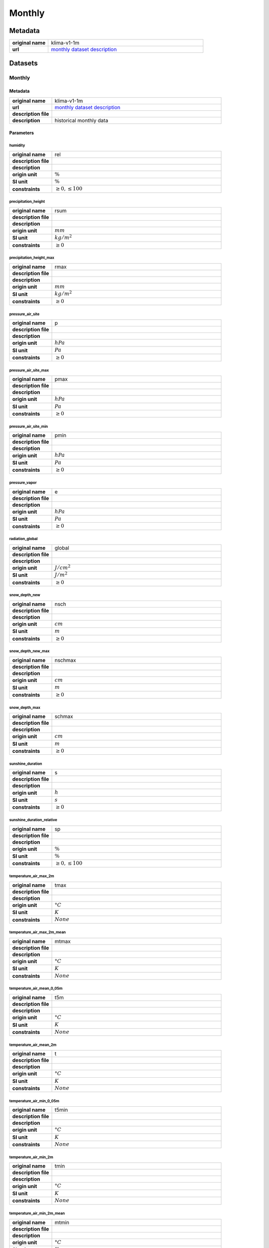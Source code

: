 Monthly
#######

Metadata
********

.. list-table::
   :widths: 20 80
   :stub-columns: 1

   * - original name
     - klima-v1-1m
   * - url
     - `monthly dataset description`_

.. _monthly dataset description: https://data.hub.zamg.ac.at/dataset/klima-v1-1m

Datasets
********

Monthly
=======

Metadata
--------

.. list-table::
   :widths: 20 80
   :stub-columns: 1

   * - original name
     - klima-v1-1m
   * - url
     - `monthly dataset description`_
   * - description file
     -
   * - description
     - historical monthly data

Parameters
----------

humidity
^^^^^^^^

.. list-table::
   :widths: 20 80
   :stub-columns: 1

   * - original name
     - rel
   * - description file
     -
   * - description
     -
   * - origin unit
     - :math:`\%`
   * - SI unit
     - :math:`\%`
   * - constraints
     - :math:`\geq{0}, \leq{100}`

precipitation_height
^^^^^^^^^^^^^^^^^^^^

.. list-table::
   :widths: 20 80
   :stub-columns: 1

   * - original name
     - rsum
   * - description file
     -
   * - description
     -
   * - origin unit
     - :math:`mm`
   * - SI unit
     - :math:`kg / m^2`
   * - constraints
     - :math:`\geq{0}`

precipitation_height_max
^^^^^^^^^^^^^^^^^^^^^^^^

.. list-table::
   :widths: 20 80
   :stub-columns: 1

   * - original name
     - rmax
   * - description file
     -
   * - description
     -
   * - origin unit
     - :math:`mm`
   * - SI unit
     - :math:`kg / m^2`
   * - constraints
     - :math:`\geq{0}`

pressure_air_site
^^^^^^^^^^^^^^^^^

.. list-table::
   :widths: 20 80
   :stub-columns: 1

   * - original name
     - p
   * - description file
     -
   * - description
     -
   * - origin unit
     - :math:`hPa`
   * - SI unit
     - :math:`Pa`
   * - constraints
     - :math:`\geq{0}`

pressure_air_site_max
^^^^^^^^^^^^^^^^^^^^^

.. list-table::
   :widths: 20 80
   :stub-columns: 1

   * - original name
     - pmax
   * - description file
     -
   * - description
     -
   * - origin unit
     - :math:`hPa`
   * - SI unit
     - :math:`Pa`
   * - constraints
     - :math:`\geq{0}`

pressure_air_site_min
^^^^^^^^^^^^^^^^^^^^^

.. list-table::
   :widths: 20 80
   :stub-columns: 1

   * - original name
     - pmin
   * - description file
     -
   * - description
     -
   * - origin unit
     - :math:`hPa`
   * - SI unit
     - :math:`Pa`
   * - constraints
     - :math:`\geq{0}`

pressure_vapor
^^^^^^^^^^^^^^

.. list-table::
   :widths: 20 80
   :stub-columns: 1

   * - original name
     - e
   * - description file
     -
   * - description
     -
   * - origin unit
     - :math:`hPa`
   * - SI unit
     - :math:`Pa`
   * - constraints
     - :math:`\geq{0}`

radiation_global
^^^^^^^^^^^^^^^^

.. list-table::
   :widths: 20 80
   :stub-columns: 1

   * - original name
     - global
   * - description file
     -
   * - description
     -
   * - origin unit
     - :math:`J / cm^2`
   * - SI unit
     - :math:`J / m^2`
   * - constraints
     - :math:`\geq{0}`

snow_depth_new
^^^^^^^^^^^^^^

.. list-table::
   :widths: 20 80
   :stub-columns: 1

   * - original name
     - nsch
   * - description file
     -
   * - description
     -
   * - origin unit
     - :math:`cm`
   * - SI unit
     - :math:`m`
   * - constraints
     - :math:`\geq{0}`

snow_depth_new_max
^^^^^^^^^^^^^^^^^^

.. list-table::
   :widths: 20 80
   :stub-columns: 1

   * - original name
     - nschmax
   * - description file
     -
   * - description
     -
   * - origin unit
     - :math:`cm`
   * - SI unit
     - :math:`m`
   * - constraints
     - :math:`\geq{0}`

snow_depth_max
^^^^^^^^^^^^^^

.. list-table::
   :widths: 20 80
   :stub-columns: 1

   * - original name
     - schmax
   * - description file
     -
   * - description
     -
   * - origin unit
     - :math:`cm`
   * - SI unit
     - :math:`m`
   * - constraints
     - :math:`\geq{0}`

sunshine_duration
^^^^^^^^^^^^^^^^^

.. list-table::
   :widths: 20 80
   :stub-columns: 1

   * - original name
     - s
   * - description file
     -
   * - description
     -
   * - origin unit
     - :math:`h`
   * - SI unit
     - :math:`s`
   * - constraints
     - :math:`\geq{0}`

sunshine_duration_relative
^^^^^^^^^^^^^^^^^^^^^^^^^^

.. list-table::
   :widths: 20 80
   :stub-columns: 1

   * - original name
     - sp
   * - description file
     -
   * - description
     -
   * - origin unit
     - :math:`\%`
   * - SI unit
     - :math:`\%`
   * - constraints
     - :math:`\geq{0},\leq{100}`

temperature_air_max_2m
^^^^^^^^^^^^^^^^^^^^^^^

.. list-table::
   :widths: 20 80
   :stub-columns: 1

   * - original name
     - tmax
   * - description file
     -
   * - description
     -
   * - origin unit
     - :math:`°C`
   * - SI unit
     - :math:`K`
   * - constraints
     - :math:`None`

temperature_air_max_2m_mean
^^^^^^^^^^^^^^^^^^^^^^^^^^^^

.. list-table::
   :widths: 20 80
   :stub-columns: 1

   * - original name
     - mtmax
   * - description file
     -
   * - description
     -
   * - origin unit
     - :math:`°C`
   * - SI unit
     - :math:`K`
   * - constraints
     - :math:`None`

temperature_air_mean_0_05m
^^^^^^^^^^^^^^^^^^^^^^^^

.. list-table::
   :widths: 20 80
   :stub-columns: 1

   * - original name
     - t5m
   * - description file
     -
   * - description
     -
   * - origin unit
     - :math:`°C`
   * - SI unit
     - :math:`K`
   * - constraints
     - :math:`None`

temperature_air_mean_2m
^^^^^^^^^^^^^^^^^^^^^^^^

.. list-table::
   :widths: 20 80
   :stub-columns: 1

   * - original name
     - t
   * - description file
     -
   * - description
     -
   * - origin unit
     - :math:`°C`
   * - SI unit
     - :math:`K`
   * - constraints
     - :math:`None`

temperature_air_min_0_05m
^^^^^^^^^^^^^^^^^^^^^^^

.. list-table::
   :widths: 20 80
   :stub-columns: 1

   * - original name
     - t5min
   * - description file
     -
   * - description
     -
   * - origin unit
     - :math:`°C`
   * - SI unit
     - :math:`K`
   * - constraints
     - :math:`None`

temperature_air_min_2m
^^^^^^^^^^^^^^^^^^^^^^^

.. list-table::
   :widths: 20 80
   :stub-columns: 1

   * - original name
     - tmin
   * - description file
     -
   * - description
     -
   * - origin unit
     - :math:`°C`
   * - SI unit
     - :math:`K`
   * - constraints
     - :math:`None`

temperature_air_min_2m_mean
^^^^^^^^^^^^^^^^^^^^^^^^^^^^

.. list-table::
   :widths: 20 80
   :stub-columns: 1

   * - original name
     - mtmin
   * - description file
     -
   * - description
     -
   * - origin unit
     - :math:`°C`
   * - SI unit
     - :math:`K`
   * - constraints
     - :math:`None`

temperature_dew_point_mean_2m
^^^^^^^^^^^^^^^^^^^^^^^^^^^^^^

.. list-table::
   :widths: 20 80
   :stub-columns: 1

   * - original name
     - Tautemp
   * - description file
     -
   * - description
     -
   * - origin unit
     - :math:`°C`
   * - SI unit
     - :math:`K`
   * - constraints
     - :math:`None`

temperature_soil_max_0_1m
^^^^^^^^^^^^^^^^^^^^^^^^

.. list-table::
   :widths: 20 80
   :stub-columns: 1

   * - original name
     - maxe10
   * - description file
     -
   * - description
     -
   * - origin unit
     - :math:`°C`
   * - SI unit
     - :math:`K`
   * - constraints
     - :math:`None`

temperature_soil_max_0_2m
^^^^^^^^^^^^^^^^^^^^^^^^

.. list-table::
   :widths: 20 80
   :stub-columns: 1

   * - original name
     - maxe20
   * - description file
     -
   * - description
     -
   * - origin unit
     - :math:`°C`
   * - SI unit
     - :math:`K`
   * - constraints
     - :math:`None`

TEMPERATURE_SOIL_MAX_0_5M
^^^^^^^^^^^^^^^^^^^^^^^^

.. list-table::
   :widths: 20 80
   :stub-columns: 1

   * - original name
     - maxe50
   * - description file
     -
   * - description
     -
   * - origin unit
     - :math:`°C`
   * - SI unit
     - :math:`K`
   * - constraints
     - :math:`None`

temperature_soil_max_1m
^^^^^^^^^^^^^^^^^^^^^^^^

.. list-table::
   :widths: 20 80
   :stub-columns: 1

   * - original name
     - maxe100
   * - description file
     -
   * - description
     -
   * - origin unit
     - :math:`°C`
   * - SI unit
     - :math:`K`
   * - constraints
     - :math:`None`

temperature_soil_max_2m
^^^^^^^^^^^^^^^^^^^^^^^^

.. list-table::
   :widths: 20 80
   :stub-columns: 1

   * - original name
     - maxe200
   * - description file
     -
   * - description
     -
   * - origin unit
     - :math:`°C`
   * - SI unit
     - :math:`K`
   * - constraints
     - :math:`None`

temperature_soil_mean_0_1m
^^^^^^^^^^^^^^^^^^^^^^^^^

.. list-table::
   :widths: 20 80
   :stub-columns: 1

   * - original name
     - e10
   * - description file
     -
   * - description
     -
   * - origin unit
     - :math:`°C`
   * - SI unit
     - :math:`K`
   * - constraints
     - :math:`None`

temperature_soil_mean_0_2m
^^^^^^^^^^^^^^^^^^^^^^^^^

.. list-table::
   :widths: 20 80
   :stub-columns: 1

   * - original name
     - e20
   * - description file
     -
   * - description
     -
   * - origin unit
     - :math:`°C`
   * - SI unit
     - :math:`K`
   * - constraints
     - :math:`None`

temperature_soil_mean__0_5m
^^^^^^^^^^^^^^^^^^^^^^^^^

.. list-table::
   :widths: 20 80
   :stub-columns: 1

   * - original name
     - e50
   * - description file
     -
   * - description
     -
   * - origin unit
     - :math:`°C`
   * - SI unit
     - :math:`K`
   * - constraints
     - :math:`None`

temperature_soil_mean_1m
^^^^^^^^^^^^^^^^^^^^^^^^^

.. list-table::
   :widths: 20 80
   :stub-columns: 1

   * - original name
     - e100
   * - description file
     -
   * - description
     -
   * - origin unit
     - :math:`°C`
   * - SI unit
     - :math:`K`
   * - constraints
     - :math:`None`

temperature_soil_mean_2m
^^^^^^^^^^^^^^^^^^^^^^^^^

.. list-table::
   :widths: 20 80
   :stub-columns: 1

   * - original name
     - e200
   * - description file
     -
   * - description
     -
   * - origin unit
     - :math:`°C`
   * - SI unit
     - :math:`K`
   * - constraints
     - :math:`None`

temperature_soil_min_0_1m
^^^^^^^^^^^^^^^^^^^^^^^^

.. list-table::
   :widths: 20 80
   :stub-columns: 1

   * - original name
     - mine10
   * - description file
     -
   * - description
     -
   * - origin unit
     - :math:`°C`
   * - SI unit
     - :math:`K`
   * - constraints
     - :math:`None`

temperature_soil_min_0_2m
^^^^^^^^^^^^^^^^^^^^^^^^

.. list-table::
   :widths: 20 80
   :stub-columns: 1

   * - original name
     - mine20
   * - description file
     -
   * - description
     -
   * - origin unit
     - :math:`°C`
   * - SI unit
     - :math:`K`
   * - constraints
     - :math:`None`

temperature_soil_min__0_5m
^^^^^^^^^^^^^^^^^^^^^^^^

.. list-table::
   :widths: 20 80
   :stub-columns: 1

   * - original name
     - mine50
   * - description file
     -
   * - description
     -
   * - origin unit
     - :math:`°C`
   * - SI unit
     - :math:`K`
   * - constraints
     - :math:`None`

temperature_soil_min_1m
^^^^^^^^^^^^^^^^^^^^^^^^

.. list-table::
   :widths: 20 80
   :stub-columns: 1

   * - original name
     - mine100
   * - description file
     -
   * - description
     -
   * - origin unit
     - :math:`°C`
   * - SI unit
     - :math:`K`
   * - constraints
     - :math:`None`

temperature_soil_min_2m
^^^^^^^^^^^^^^^^^^^^^^^^

.. list-table::
   :widths: 20 80
   :stub-columns: 1

   * - original name
     - mine200
   * - description file
     -
   * - description
     -
   * - origin unit
     - :math:`°C`
   * - SI unit
     - :math:`K`
   * - constraints
     - :math:`None`

wind_speed
^^^^^^^^^^

.. list-table::
   :widths: 20 80
   :stub-columns: 1

   * - original name
     - vv
   * - description file
     -
   * - description
     -
   * - origin unit
     - :math:`m / s`
   * - SI unit
     - :math:`m / s`
   * - constraints
     - :math:`\geq{0}`
